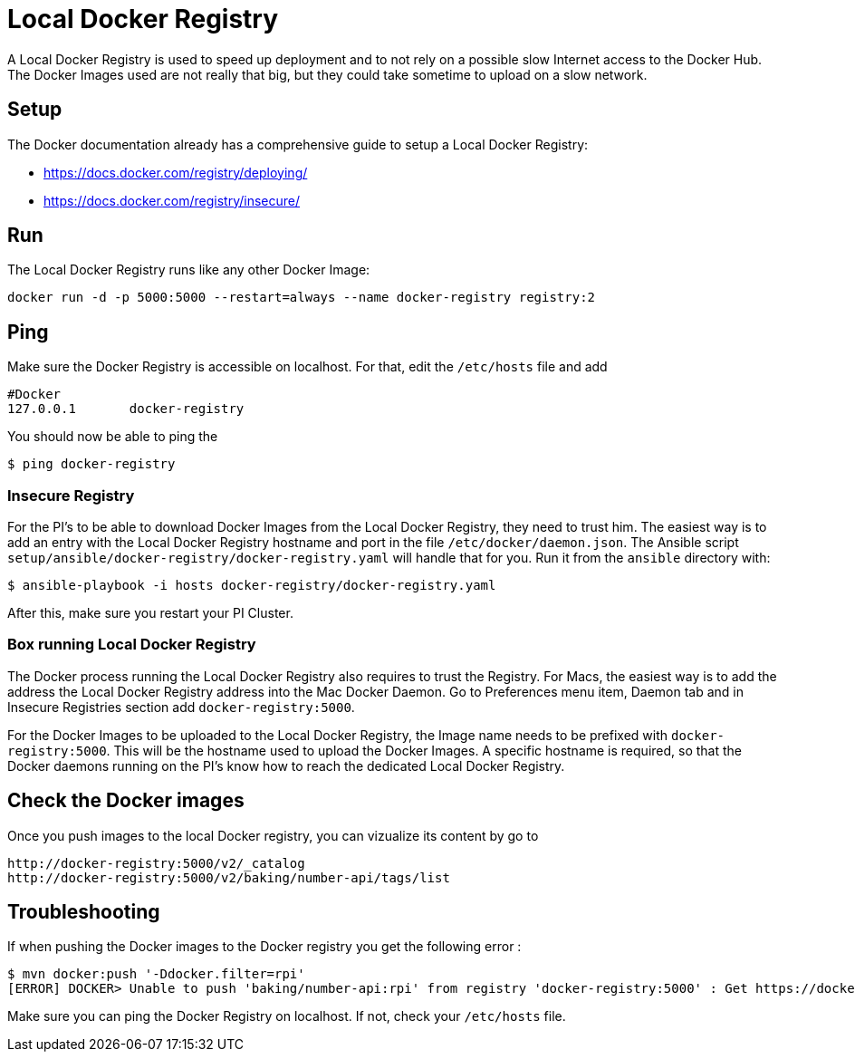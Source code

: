 = Local Docker Registry

A Local Docker Registry is used to speed up deployment and to not rely on a possible slow Internet access to the Docker Hub.
The Docker Images used are not really that big, but they could take sometime to upload on a slow network.

== Setup

The Docker documentation already has a comprehensive guide to setup a Local Docker Registry:

* https://docs.docker.com/registry/deploying/
* https://docs.docker.com/registry/insecure/

== Run

The Local Docker Registry runs like any other Docker Image:

[source,bash]
----
docker run -d -p 5000:5000 --restart=always --name docker-registry registry:2
----

== Ping

Make sure the Docker Registry is accessible on localhost. For that, edit the `/etc/hosts` file and add

```
#Docker
127.0.0.1	docker-registry
```

You should now be able to ping the

[source,bash]
----
$ ping docker-registry
----

=== Insecure Registry

For the PI’s to be able to download Docker Images from the Local Docker Registry, they need to trust him.
The easiest way is to add an entry with the Local Docker Registry hostname and port in the file `/etc/docker/daemon.json`.
The Ansible script `setup/ansible/docker-registry/docker-registry.yaml` will handle that for you.
Run it from the `ansible` directory with:

[source,bash]
----
$ ansible-playbook -i hosts docker-registry/docker-registry.yaml
----

After this, make sure you restart your PI Cluster.

=== Box running Local Docker Registry

The Docker process running the Local Docker Registry also requires to trust the Registry.
For Macs, the easiest way is to add the address the Local Docker Registry address into the Mac Docker Daemon.
Go to Preferences menu item, Daemon tab and in Insecure Registries section add `docker-registry:5000`.

For the Docker Images to be uploaded to the Local Docker Registry, the Image name needs to be prefixed with `docker-registry:5000`.
This will be the hostname used to upload the Docker Images.
A specific hostname is required, so that the Docker daemons running on the PI’s know how to reach the dedicated Local Docker Registry.

== Check the Docker images

Once you push images to the local Docker registry, you can vizualize its content by go to

```
http://docker-registry:5000/v2/_catalog
http://docker-registry:5000/v2/baking/number-api/tags/list
```

== Troubleshooting

If when pushing the Docker images to the Docker registry you get the following error :

```
$ mvn docker:push '-Ddocker.filter=rpi'
[ERROR] DOCKER> Unable to push 'baking/number-api:rpi' from registry 'docker-registry:5000' : Get https://docker-registry:5000/v2/: Service Unavailable  [Get https://docker-registry:5000/v2/: Service Unavailable ]
```

Make sure you can ping the Docker Registry on localhost. If not, check your `/etc/hosts` file.
